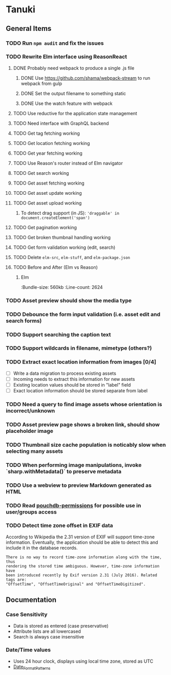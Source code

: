 * Tanuki
** General Items
*** TODO Run =npm audit= and fix the issues
*** TODO Rewrite Elm interface using ReasonReact
**** DONE Probably need webpack to produce a single .js file
***** DONE Use https://github.com/shama/webpack-stream to run webpack from gulp
***** DONE Set the output filename to something static
***** DONE Use the watch feature with webpack
**** TODO Use reductive for the application state management
**** TODO Need interface with GraphQL backend
**** TODO Get tag fetching working
**** TODO Get location fetching working
**** TODO Get year fetching working
**** TODO Use Reason's router instead of Elm navigator
**** TODO Get search working
**** TODO Get asset fetching working
**** TODO Get asset update working
**** TODO Get asset upload working
***** To detect drag support (in JS): ='draggable' in document.createElement('span')=
**** TODO Get pagination working
**** TODO Get broken thumbnail handling working
**** TODO Get form validation working (edit, search)
**** TODO Delete =elm-src=, =elm-stuff=, and =elm-package.json=
**** TODO Before and After (Elm vs Reason)
***** Elm
:Bundle-size: 560kb
:Line-count: 2624

*** TODO Asset preview should show the media type
*** TODO Debounce the form input validation (i.e. asset edit and search forms)
*** TODO Support searching the caption text
*** TODO Support wildcards in filename, mimetype (others?)
*** TODO Extract exact location information from images [0/4]
- [ ] Write a data migration to process existing assets
- [ ] Incoming needs to extract this information for new assets
- [ ] Existing location values should be stored in "label" field
- [ ] Exact location information should be stored separate from label

*** TODO Need a query to find image assets whose orientation is incorrect/unknown
*** TODO Asset preview page shows a broken link, should show placeholder image
*** TODO Thumbnail size cache population is noticably slow when selecting many assets
*** TODO When performing image manipulations, invoke `sharp.withMetadata()` to preserve metadata
*** TODO Use a webview to preview Markdown generated as HTML
*** TODO Read [[https://github.com/MtDalPizzol/pouchdb-permissions][pouchdb-permissions]] for possible use in user/groups access
*** TODO Detect time zone offset in EXIF data
According to Wikipedia the 2.31 version of EXIF will support time-zone
information. Eventually, the application should be able to detect this and
include it in the database records.

: There is no way to record time-zone information along with the time, thus
: rendering the stored time ambiguous. However, time-zone information have
: been introduced recently by Exif version 2.31 (July 2016). Related tags are:
: "OffsetTime", "OffsetTimeOriginal" and "OffsetTimeDigitized".

** Documentation
*** Case Sensitivity
- Data is stored as entered (case preservative)
- Attribute lists are all lowercased
- Search is always case insensitive

*** Date/Time values
- Uses 24 hour clock, displays using local time zone, stored as UTC
- [[http://www.unicode.org/reports/tr35/tr35-43/tr35-dates.html#Date_Format_Patterns][Date_Format_Patterns]]
